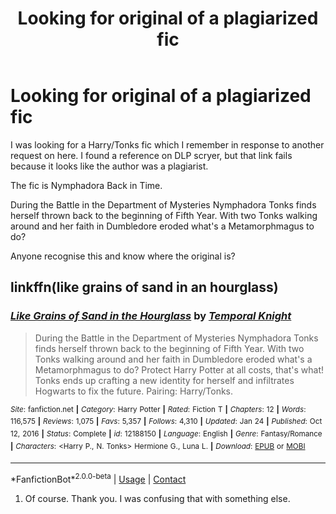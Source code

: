 #+TITLE: Looking for original of a plagiarized fic

* Looking for original of a plagiarized fic
:PROPERTIES:
:Author: mroreallyhm
:Score: 1
:DateUnix: 1615721577.0
:DateShort: 2021-Mar-14
:FlairText: What's That Fic?
:END:
I was looking for a Harry/Tonks fic which I remember in response to another request on here. I found a reference on DLP scryer, but that link fails because it looks like the author was a plagiarist.

The fic is Nymphadora Back in Time.

During the Battle in the Department of Mysteries Nymphadora Tonks finds herself thrown back to the beginning of Fifth Year. With two Tonks walking around and her faith in Dumbledore eroded what's a Metamorphmagus to do?

Anyone recognise this and know where the original is?


** linkffn(like grains of sand in an hourglass)
:PROPERTIES:
:Author: jt44
:Score: 5
:DateUnix: 1615728171.0
:DateShort: 2021-Mar-14
:END:

*** [[https://www.fanfiction.net/s/12188150/1/][*/Like Grains of Sand in the Hourglass/*]] by [[https://www.fanfiction.net/u/1057022/Temporal-Knight][/Temporal Knight/]]

#+begin_quote
  During the Battle in the Department of Mysteries Nymphadora Tonks finds herself thrown back to the beginning of Fifth Year. With two Tonks walking around and her faith in Dumbledore eroded what's a Metamorphmagus to do? Protect Harry Potter at all costs, that's what! Tonks ends up crafting a new identity for herself and infiltrates Hogwarts to fix the future. Pairing: Harry/Tonks.
#+end_quote

^{/Site/:} ^{fanfiction.net} ^{*|*} ^{/Category/:} ^{Harry} ^{Potter} ^{*|*} ^{/Rated/:} ^{Fiction} ^{T} ^{*|*} ^{/Chapters/:} ^{12} ^{*|*} ^{/Words/:} ^{116,575} ^{*|*} ^{/Reviews/:} ^{1,075} ^{*|*} ^{/Favs/:} ^{5,357} ^{*|*} ^{/Follows/:} ^{4,310} ^{*|*} ^{/Updated/:} ^{Jan} ^{24} ^{*|*} ^{/Published/:} ^{Oct} ^{12,} ^{2016} ^{*|*} ^{/Status/:} ^{Complete} ^{*|*} ^{/id/:} ^{12188150} ^{*|*} ^{/Language/:} ^{English} ^{*|*} ^{/Genre/:} ^{Fantasy/Romance} ^{*|*} ^{/Characters/:} ^{<Harry} ^{P.,} ^{N.} ^{Tonks>} ^{Hermione} ^{G.,} ^{Luna} ^{L.} ^{*|*} ^{/Download/:} ^{[[http://www.ff2ebook.com/old/ffn-bot/index.php?id=12188150&source=ff&filetype=epub][EPUB]]} ^{or} ^{[[http://www.ff2ebook.com/old/ffn-bot/index.php?id=12188150&source=ff&filetype=mobi][MOBI]]}

--------------

*FanfictionBot*^{2.0.0-beta} | [[https://github.com/FanfictionBot/reddit-ffn-bot/wiki/Usage][Usage]] | [[https://www.reddit.com/message/compose?to=tusing][Contact]]
:PROPERTIES:
:Author: FanfictionBot
:Score: 2
:DateUnix: 1615728420.0
:DateShort: 2021-Mar-14
:END:

**** Of course. Thank you. I was confusing that with something else.
:PROPERTIES:
:Author: mroreallyhm
:Score: 2
:DateUnix: 1615729387.0
:DateShort: 2021-Mar-14
:END:

